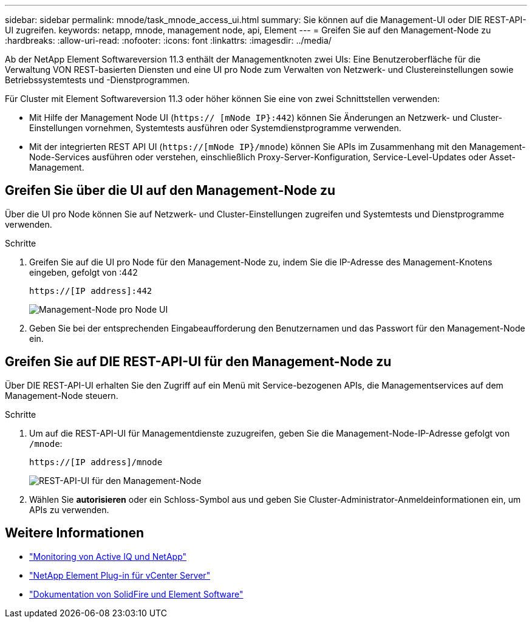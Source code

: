 ---
sidebar: sidebar 
permalink: mnode/task_mnode_access_ui.html 
summary: Sie können auf die Management-UI oder DIE REST-API-UI zugreifen. 
keywords: netapp, mnode, management node, api, Element 
---
= Greifen Sie auf den Management-Node zu
:hardbreaks:
:allow-uri-read: 
:nofooter: 
:icons: font
:linkattrs: 
:imagesdir: ../media/


[role="lead"]
Ab der NetApp Element Softwareversion 11.3 enthält der Managementknoten zwei UIs: Eine Benutzeroberfläche für die Verwaltung VON REST-basierten Diensten und eine UI pro Node zum Verwalten von Netzwerk- und Clustereinstellungen sowie Betriebssystemtests und -Dienstprogrammen.

Für Cluster mit Element Softwareversion 11.3 oder höher können Sie eine von zwei Schnittstellen verwenden:

* Mit Hilfe der Management Node UI (`https:// [mNode IP}:442`) können Sie Änderungen an Netzwerk- und Cluster-Einstellungen vornehmen, Systemtests ausführen oder Systemdienstprogramme verwenden.
* Mit der integrierten REST API UI (`https://[mNode IP}/mnode`) können Sie APIs im Zusammenhang mit den Management-Node-Services ausführen oder verstehen, einschließlich Proxy-Server-Konfiguration, Service-Level-Updates oder Asset-Management.




== Greifen Sie über die UI auf den Management-Node zu

Über die UI pro Node können Sie auf Netzwerk- und Cluster-Einstellungen zugreifen und Systemtests und Dienstprogramme verwenden.

.Schritte
. Greifen Sie auf die UI pro Node für den Management-Node zu, indem Sie die IP-Adresse des Management-Knotens eingeben, gefolgt von :442
+
[listing]
----
https://[IP address]:442
----
+
image::mnode_per_node_442_ui.png[Management-Node pro Node UI]

. Geben Sie bei der entsprechenden Eingabeaufforderung den Benutzernamen und das Passwort für den Management-Node ein.




== Greifen Sie auf DIE REST-API-UI für den Management-Node zu

Über DIE REST-API-UI erhalten Sie den Zugriff auf ein Menü mit Service-bezogenen APIs, die Managementservices auf dem Management-Node steuern.

.Schritte
. Um auf die REST-API-UI für Managementdienste zuzugreifen, geben Sie die Management-Node-IP-Adresse gefolgt von `/mnode`:
+
[listing]
----
https://[IP address]/mnode
----
+
image::mnode_swagger_ui.png[REST-API-UI für den Management-Node]

. Wählen Sie *autorisieren* oder ein Schloss-Symbol aus und geben Sie Cluster-Administrator-Anmeldeinformationen ein, um APIs zu verwenden.


[discrete]
== Weitere Informationen

* link:task_mnode_enable_activeIQ.html["Monitoring von Active IQ und NetApp"]
* https://docs.netapp.com/us-en/vcp/index.html["NetApp Element Plug-in für vCenter Server"^]
* https://docs.netapp.com/us-en/element-software/index.html["Dokumentation von SolidFire und Element Software"]

